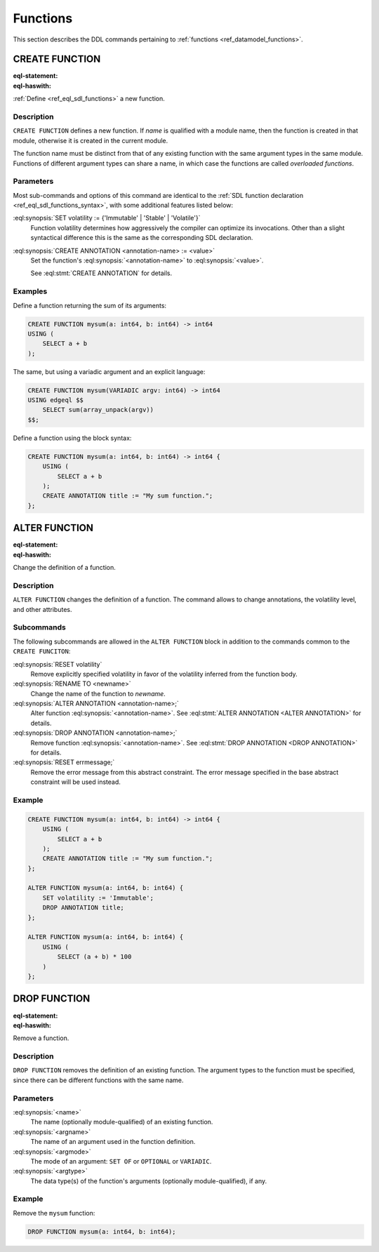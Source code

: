 .. _ref_eql_ddl_functions:

=========
Functions
=========

This section describes the DDL commands pertaining to
:ref:`functions <ref_datamodel_functions>`.


CREATE FUNCTION
===============

:eql-statement:
:eql-haswith:


:ref:`Define <ref_eql_sdl_functions>` a new function.

.. eql:synopsis::

    [ WITH <with-item> [, ...] ]
    CREATE FUNCTION <name> ([ <argspec> ] [, ... ]) -> <returnspec>
    USING ( <expr> );

    [ WITH <with-item> [, ...] ]
    CREATE FUNCTION <name> ([ <argspec> ] [, ... ]) -> <returnspec>
    USING <language> <functionbody> ;

    [ WITH <with-item> [, ...] ]
    CREATE FUNCTION <name> ([ <argspec> ] [, ... ]) -> <returnspec>
    "{" <subcommand> [, ...] "}" ;

    # where <argspec> is:

      [ <argkind> ] <argname>: [ <typequal> ] <argtype> [ = <default> ]

    # <argkind> is:

      [ { VARIADIC | NAMED ONLY } ]

    # <typequal> is:

      [ { SET OF | OPTIONAL } ]

    # and <returnspec> is:

      [ <typequal> ] <rettype>

    # and <subcommand> is one of

      SET volatility := {'Immutable' | 'Stable' | 'Volatile'} ;
      CREATE ANNOTATION <annotation-name> := <value> ;
      USING ( <expr> ) ;
      USING <language> <functionbody> ;


Description
-----------

``CREATE FUNCTION`` defines a new function.  If *name* is qualified
with a module name, then the function is created in that module,
otherwise it is created in the current module.

The function name must be distinct from that of any existing function
with the same argument types in the same module.  Functions of
different argument types can share a name, in which case the functions
are called *overloaded functions*.


Parameters
----------

Most sub-commands and options of this command are identical to the
:ref:`SDL function declaration <ref_eql_sdl_functions_syntax>`, with
some additional features listed below:

:eql:synopsis:`SET volatility := {'Immutable' | 'Stable' | 'Volatile'}`
    Function volatility determines how aggressively the compiler can
    optimize its invocations. Other than a slight syntactical
    difference this is the same as the corresponding SDL declaration.

:eql:synopsis:`CREATE ANNOTATION <annotation-name> := <value>`
    Set the function's :eql:synopsis:`<annotation-name>` to
    :eql:synopsis:`<value>`.

    See :eql:stmt:`CREATE ANNOTATION` for details.


Examples
--------

Define a function returning the sum of its arguments:

.. code-block:: edgeql

    CREATE FUNCTION mysum(a: int64, b: int64) -> int64
    USING (
        SELECT a + b
    );

The same, but using a variadic argument and an explicit language:

.. code-block:: edgeql

    CREATE FUNCTION mysum(VARIADIC argv: int64) -> int64
    USING edgeql $$
        SELECT sum(array_unpack(argv))
    $$;

Define a function using the block syntax:

.. code-block:: edgeql

    CREATE FUNCTION mysum(a: int64, b: int64) -> int64 {
        USING (
            SELECT a + b
        );
        CREATE ANNOTATION title := "My sum function.";
    };


ALTER FUNCTION
==============

:eql-statement:
:eql-haswith:

Change the definition of a function.

.. eql:synopsis::

    [ WITH <with-item> [, ...] ]
    ALTER FUNCTION <name> ([ <argspec> ] [, ... ]) "{"
        <subcommand> [, ...]
    "}"

    # where <argspec> is:

    [ <argkind> ] <argname>: [ <typequal> ] <argtype> [ = <default> ]

    # and <subcommand> is one of

      SET volatility := {'Immutable' | 'Stable' | 'Volatile'} ;
      RESET volatility ;
      RENAME TO <newname> ;
      CREATE ANNOTATION <annotation-name> := <value> ;
      ALTER ANNOTATION <annotation-name> := <value> ;
      DROP ANNOTATION <annotation-name> ;
      USING ( <expr> ) ;
      USING <language> <functionbody> ;


Description
-----------

``ALTER FUNCTION`` changes the definition of a function. The command
allows to change annotations, the volatility level, and other attributes.


Subcommands
-----------

The following subcommands are allowed in the ``ALTER FUNCTION`` block
in addition to the commands common to the ``CREATE FUNCITON``:

:eql:synopsis:`RESET volatility`
    Remove explicitly specified volatility in favor of the volatility
    inferred from the function body.

:eql:synopsis:`RENAME TO <newname>`
    Change the name of the function to *newname*.

:eql:synopsis:`ALTER ANNOTATION <annotation-name>;`
    Alter function :eql:synopsis:`<annotation-name>`.
    See :eql:stmt:`ALTER ANNOTATION <ALTER ANNOTATION>` for details.

:eql:synopsis:`DROP ANNOTATION <annotation-name>;`
    Remove function :eql:synopsis:`<annotation-name>`.
    See :eql:stmt:`DROP ANNOTATION <DROP ANNOTATION>` for details.

:eql:synopsis:`RESET errmessage;`
    Remove the error message from this abstract constraint.
    The error message specified in the base abstract constraint
    will be used instead.


Example
-------

.. code-block:: edgeql

    CREATE FUNCTION mysum(a: int64, b: int64) -> int64 {
        USING (
            SELECT a + b
        );
        CREATE ANNOTATION title := "My sum function.";
    };

    ALTER FUNCTION mysum(a: int64, b: int64) {
        SET volatility := 'Immutable';
        DROP ANNOTATION title;
    };

    ALTER FUNCTION mysum(a: int64, b: int64) {
        USING (
            SELECT (a + b) * 100
        )
    };


DROP FUNCTION
=============

:eql-statement:
:eql-haswith:


Remove a function.

.. eql:synopsis::

    [ WITH <with-item> [, ...] ]
    DROP FUNCTION <name> ([ <argspec> ] [, ... ]);

    # where <argspec> is:

    [ <argkind> ] <argname>: [ <typequal> ] <argtype> [ = <default> ]


Description
-----------

``DROP FUNCTION`` removes the definition of an existing function.
The argument types to the function must be specified, since there
can be different functions with the same name.


Parameters
----------

:eql:synopsis:`<name>`
    The name (optionally module-qualified) of an existing function.

:eql:synopsis:`<argname>`
    The name of an argument used in the function definition.

:eql:synopsis:`<argmode>`
    The mode of an argument: ``SET OF`` or ``OPTIONAL`` or ``VARIADIC``.

:eql:synopsis:`<argtype>`
    The data type(s) of the function's arguments
    (optionally module-qualified), if any.


Example
-------

Remove the ``mysum`` function:

.. code-block:: edgeql

    DROP FUNCTION mysum(a: int64, b: int64);
